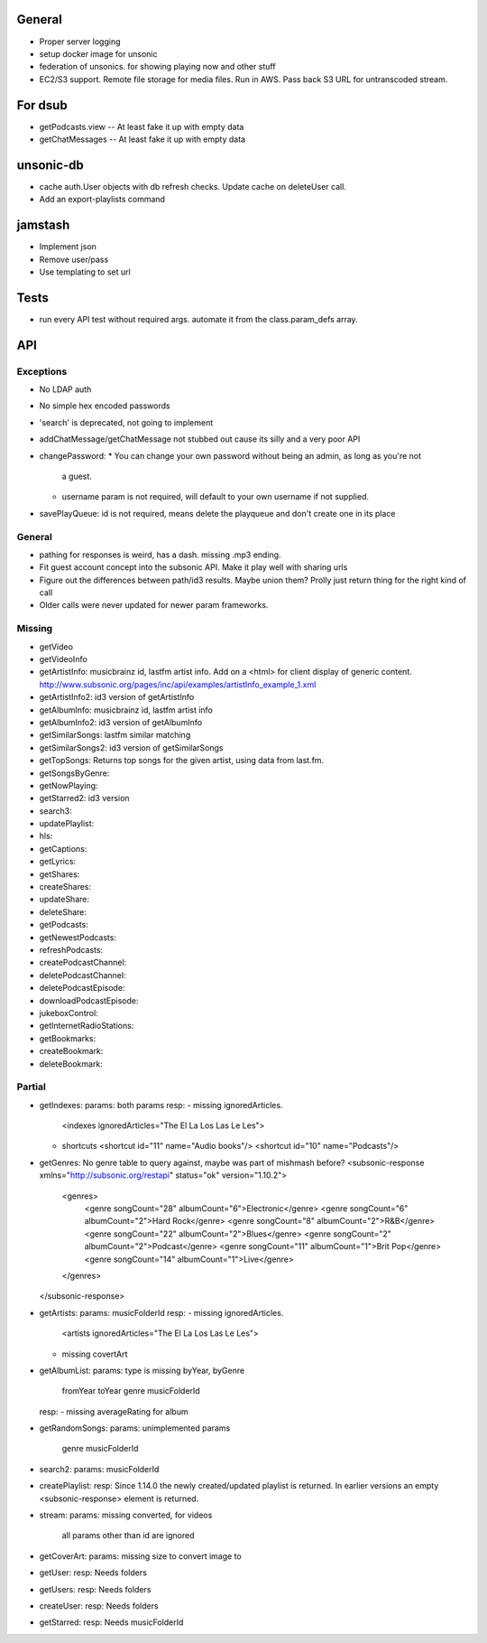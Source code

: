 General
=======
* Proper server logging
* setup docker image for unsonic
* federation of unsonics. for showing playing now and other stuff
* EC2/S3 support. Remote file storage for media files. Run in AWS. Pass back S3 URL for untranscoded stream.
  
For dsub
========

* getPodcasts.view -- At least fake it up with empty data
* getChatMessages -- At least fake it up with empty data


unsonic-db
==========

* cache auth.User objects with db refresh checks. Update cache on deleteUser call.
* Add an export-playlists command


jamstash
========

* Implement json
* Remove user/pass
* Use templating to set url


Tests
=====
* run every API test without required args. automate it from the
  class.param_defs array.

API
===
Exceptions
----------
* No LDAP auth
* No simple hex encoded passwords
* 'search' is deprecated, not going to implement
* addChatMessage/getChatMessage not stubbed out cause its silly and a very poor API
* changePassword:
  * You can change your own password without being an admin, as long as you're not
    a guest.
  * username param is not required, will default to your own username if not supplied.
* savePlayQueue: id is not required, means delete the playqueue and don't create
  one in its place

General
-------
* pathing for responses is weird, has a dash. missing .mp3 ending.
* Fit guest account concept into the subsonic API. Make it play well with
  sharing urls
* Figure out the differences between path/id3 results. Maybe union them? Prolly
  just return thing for the right kind of call
* Older calls were never updated for newer param frameworks.

Missing
-------
- getVideo
- getVideoInfo
- getArtistInfo: musicbrainz id, lastfm artist info. Add on a <html> for client display of generic content. http://www.subsonic.org/pages/inc/api/examples/artistInfo_example_1.xml
- getArtistInfo2: id3 version of getArtistInfo
- getAlbumInfo: musicbrainz id, lastfm artist info
- getAlbumInfo2: id3 version of getAlbumInfo
- getSimilarSongs: lastfm similar matching
- getSimilarSongs2: id3 version of getSimilarSongs
- getTopSongs: Returns top songs for the given artist, using data from last.fm.
- getSongsByGenre:
- getNowPlaying:
- getStarred2: id3 version
- search3:
- updatePlaylist:
- hls:
- getCaptions:
- getLyrics:
- getShares:
- createShares:
- updateShare:
- deleteShare:
- getPodcasts:
- getNewestPodcasts:
- refreshPodcasts:
- createPodcastChannel:
- deletePodcastChannel:
- deletePodcastEpisode:
- downloadPodcastEpisode:
- jukeboxControl:
- getInternetRadioStations:
- getBookmarks:
- createBookmark:
- deleteBookmark:


Partial
-------
- getIndexes:
  params: both params
  resp:
  - missing ignoredArticles.
    <indexes ignoredArticles="The El La Los Las Le Les">
  - shortcuts
    <shortcut id="11" name="Audio books"/>
    <shortcut id="10" name="Podcasts"/>

- getGenres: No genre table to query against, maybe was part of mishmash before?
  <subsonic-response xmlns="http://subsonic.org/restapi" status="ok" version="1.10.2">
    <genres>
      <genre songCount="28" albumCount="6">Electronic</genre>
      <genre songCount="6" albumCount="2">Hard Rock</genre>
      <genre songCount="8" albumCount="2">R&B</genre>
      <genre songCount="22" albumCount="2">Blues</genre>
      <genre songCount="2" albumCount="2">Podcast</genre>
      <genre songCount="11" albumCount="1">Brit Pop</genre>
      <genre songCount="14" albumCount="1">Live</genre>
    </genres>
  </subsonic-response>

- getArtists:
  params: musicFolderId
  resp:
  - missing ignoredArticles.
    <artists ignoredArticles="The El La Los Las Le Les">
  - missing covertArt

- getAlbumList:
  params: type is missing byYear, byGenre
          fromYear
          toYear
          genre
          musicFolderId
  resp:
  - missing averageRating for album

- getRandomSongs:
  params: unimplemented params
          genre
          musicFolderId

- search2:
  params: musicFolderId

- createPlaylist:
  resp: Since 1.14.0 the newly created/updated playlist is returned. In earlier versions an empty <subsonic-response> element is returned.

- stream:
  params: missing converted, for videos
          all params other than id are ignored

- getCoverArt:
  params: missing size to convert image to

- getUser:
  resp: Needs folders

- getUsers:
  resp: Needs folders

- createUser:
  resp: Needs folders

- getStarred:
  resp: Needs musicFolderId
